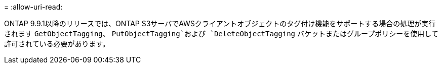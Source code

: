 = 
:allow-uri-read: 


ONTAP 9.9.1以降のリリースでは、ONTAP S3サーバでAWSクライアントオブジェクトのタグ付け機能をサポートする場合の処理が実行されます `GetObjectTagging`、 `PutObjectTagging`および `DeleteObjectTagging` バケットまたはグループポリシーを使用して許可されている必要があります。
